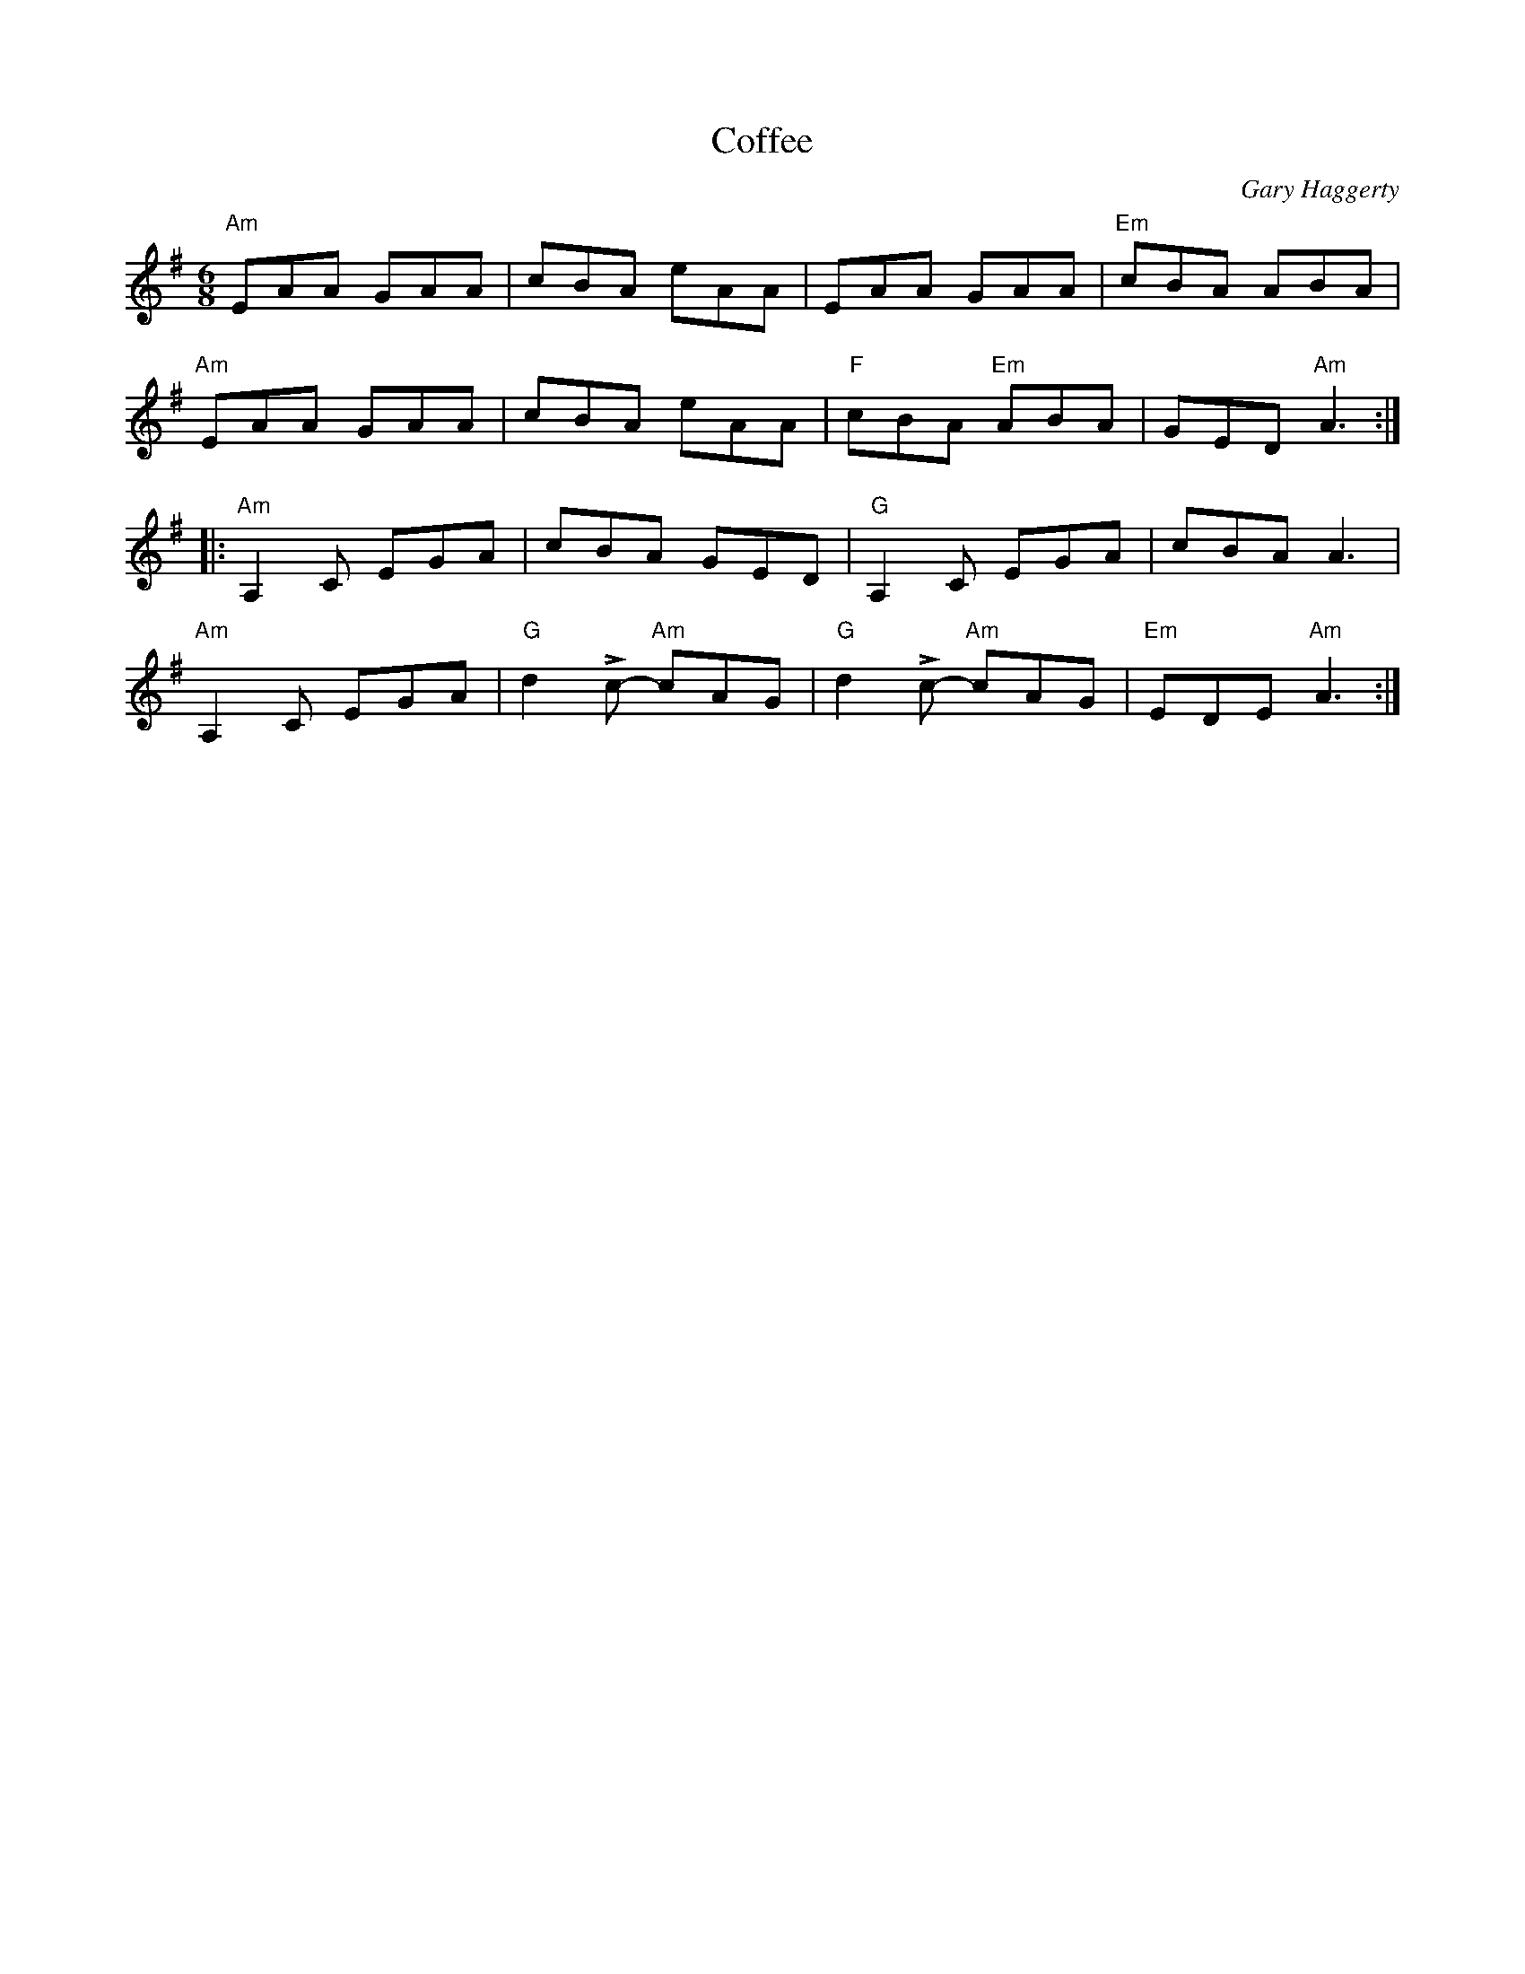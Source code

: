 X:1
T:Coffee
R:Jig
C:Gary Haggerty
M:6/8
%%printtempo 0
Q:200
K:Ador
%%printtempo 0
"Am"EAA GAA|cBA eAA|EAA GAA|"Em"cBA ABA|
"Am"EAA GAA|cBA eAA|"F"cBA "Em"ABA|GED "Am"A3:|
|:"Am"A,2 C EGA|cBA GED|"G"A,2 C EGA|cBA A3|
"Am"A,2C EGA|"G"d2Lc- "Am"cAG|"G"d2Lc- "Am"cAG|"Em"EDE "Am"A3:|
